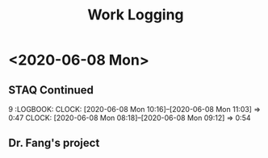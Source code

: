 #+TITLE: Work Logging

* <2020-06-08 Mon>
  
** STAQ Continued 
9   :LOGBOOK:
   CLOCK: [2020-06-08 Mon 10:16]--[2020-06-08 Mon 11:03] =>  0:47
   CLOCK: [2020-06-08 Mon 08:18]--[2020-06-08 Mon 09:12] =>  0:54
   :END:
   
* <2020-06-07 Sun> 

** Go over stuff on STAQ 
   :LOGBOOK:
   CLOCK: [2020-06-07 Sun 16:23]--[2020-06-07 Sun 19:43] =>  3:20
   CLOCK: [2020-06-07 Sun 14:05]--[2020-06-07 Sun 16:08] =>  2:03
   CLOCK: [2020-06-07 Sun 11:39]--[2020-06-07 Sun 11:46] =>  0:07
   CLOCK: [2020-06-07 Sun 10:30]--[2020-06-07 Sun 11:33] =>  1:03
   CLOCK: [2020-06-07 Sun 10:29]--[2020-06-07 Sun 10:30] =>  0:01
   CLOCK: [2020-06-07 Sun 10:22]--[2020-06-07 Sun 10:27] =>  0:05
   :END:

   
** Dr. Fang's project 
   :LOGBOOK:
   CLOCK: [2020-06-07 Sun 20:15]--[2020-06-07 Sun 20:28] =>  0:13
   :END:
   


